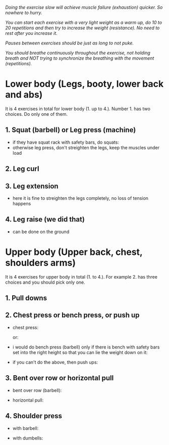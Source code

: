 /Doing the exercise slow will achieve muscle failure (exhaustion) quicker. So nowhere to hurry./

/You can start each exercise with a very light weight as a warm up, do 10 to 20 repetitions and then try to increase the weight (resistance). No need to rest after you increase it./

/Pauses between exercises should be just as long to not puke./

/You should breathe continuously throughout the exercise, not holding breath and NOT trying to synchronize the breathing with the movement (repetitions)./

* Lower body (Legs, booty, lower back and abs)
It is 4 exercises in total for lower body (1. up to 4.). Number 1. has two choices. Do only one of them.
** 1. Squat (barbell) or Leg press (machine)
- if they have squat rack with safety bars, do squats:
  [[./squat.jpeg]]
- otherwise leg press, don't streighten the legs, keep the muscles under load
  [[./leg_press.jpeg]]

** 2. Leg curl
[[./leg_curl.png]]

** 3. Leg extension
- here it is fine to streighten the legs completely, no loss of tension happens
  [[./leg_extension.png]]

** 4. Leg raise (we did that)
- can be done on the ground
  [[./leg_raise.jpeg]]


* Upper body (Upper back, chest, shoulders arms)
It is 4 exercises for upper body in total (1. to 4.). For example 2. has three choices and you should pick only one.
** 1. Pull downs
[[./lat_pulldown.png]]

** 2. Chest press or bench press, or push up
- chest press:

  [[./chest_press1.png]]
  or:

  [[./chest_press2.jpeg]]
- i would do bench press (barbell) only if there is bench with safety bars set into the right height so that you can lie the weight down on it:

  [[./bench_press.jpeg]]
  
- if you can't do the above, then push ups:

  [[./push_up.jpeg]]

** 3. Bent over row or horizontal pull
- bent over row (barbell):

  [[./bent_over_row.png]]
- horizontal pull:

  [[./horizontal_pull.jpeg]]
  
** 4. Shoulder press
- with barbell:

  [[./overhead_press.jpeg]]
- with dumbells:

  [[./shoulder_press.jpeg]]
